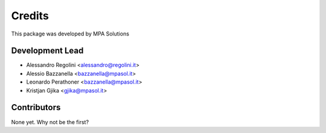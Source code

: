 Credits
=======

This package was developed by MPA Solutions

Development Lead
----------------

* Alessandro Regolini <alessandro@regolini.it>
* Alessio Bazzanella <bazzanella@mpasol.it>
* Leonardo Perathoner <bazzanella@mpasol.it>
* Kristjan Gjika <gjika@mpasol.it>

Contributors
------------

None yet. Why not be the first?
